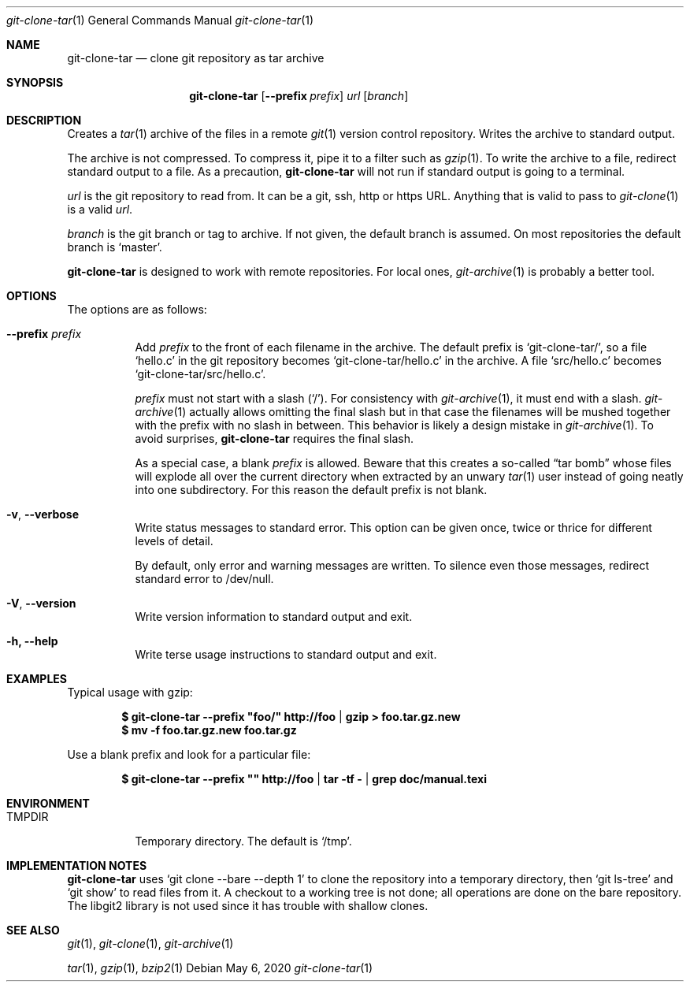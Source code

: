 .Dd May 6, 2020
.Dt git-clone-tar 1
.Os
.Sh NAME
.Nm git-clone-tar
.Nd clone git repository as tar archive
.Sh SYNOPSIS
.Nm
.Op Fl -prefix Ar prefix
.Ar url
.Op Ar branch
.Sh DESCRIPTION
Creates a
.Xr tar 1
archive of the files in a remote
.Xr git 1
version control repository. Writes the archive to standard output.
.Pp
The archive is not compressed. To compress it, pipe it to a filter
such as
.Xr gzip 1 .
To write the archive to a file, redirect standard output to a file. As
a precaution,
.Nm
will not run if standard output is going to a terminal.
.Pp
.Ar url
is the git repository to read from. It can be a git, ssh, http or
https URL. Anything that is valid to pass to
.Xr git-clone 1
is a valid
.Ar url .
.Pp
.Ar branch
is the git branch or tag to archive. If not given, the default branch
is assumed. On most repositories the default branch is
.Ql master .
.Pp
.Nm
is designed to work with remote repositories. For local ones,
.Xr git-archive 1
is probably a better tool.
.Sh OPTIONS
The options are as follows:
.Bl -tag -width Ds
.It Fl -prefix Ar prefix
Add
.Ar prefix
to the front of each filename in the archive. The default prefix is
.Ql git-clone-tar/ ,
so a file
.Ql hello.c
in the git repository becomes
.Ql git-clone-tar/hello.c
in the archive. A file
.Ql src/hello.c
becomes
.Ql git-clone-tar/src/hello.c .
.Pp
.Ar prefix
must not start with a slash
.Pq Ql \&/ .
For consistency with
.Xr git-archive 1 ,
it must end with a slash.
.Xr git-archive 1
actually allows omitting the final slash but in that case the
filenames will be mushed together with the prefix with no slash in
between. This behavior is likely a design mistake in
.Xr git-archive 1 .
To avoid surprises,
.Nm
requires the final slash.
.Pp
As a special case, a blank
.Ar prefix
is allowed. Beware that this creates a so-called
.Dq tar bomb
whose files will explode all over the current directory when extracted
by an unwary
.Xr tar 1
user instead of going neatly into one subdirectory. For this reason
the default prefix is not blank.
.It Fl v , -verbose
Write status messages to standard error. This option can be given
once, twice or thrice for different levels of detail.
.Pp
By default, only error and warning messages are written. To silence
even those messages, redirect standard error to /dev/null.
.It Fl V , -version
Write version information to standard output and exit.
.It Fl h, -help
Write terse usage instructions to standard output and exit.
.El
.Sh EXAMPLES
Typical usage with gzip:
.Pp
.Dl $ git-clone-tar --prefix \&"foo/\&" http://foo | gzip > foo.tar.gz.new
.Dl $ mv -f foo.tar.gz.new foo.tar.gz
.Pp
Use a blank prefix and look for a particular file:
.Pp
.Dl $ git-clone-tar --prefix \&"\&" http://foo | tar -tf - | grep doc/manual.texi
.Pp
.Sh ENVIRONMENT
.Bl -tag -width TMPDIR
.It Ev TMPDIR
Temporary directory. The default is
.Ql /tmp .
.Sh IMPLEMENTATION NOTES
.Nm
uses
.Ql git clone --bare --depth 1
to clone the repository into a temporary directory, then
.Ql git ls-tree
and
.Ql git show
to read files from it. A checkout to a working tree is not done; all
operations are done on the bare repository. The libgit2 library is not
used since it has trouble with shallow clones.
.Sh SEE ALSO
.Xr git 1 ,
.Xr git-clone 1 ,
.Xr git-archive 1
.Pp
.Xr tar 1 ,
.Xr gzip 1 ,
.Xr bzip2 1
